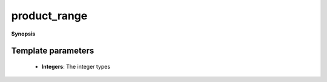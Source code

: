 ..
   Generated automatically by cpp2rst

.. highlight:: c
.. role:: red
.. role:: green
.. role:: param
.. role:: cppbrief


.. _product_range:

product_range
=============


**Synopsis**

 .. rst-class:: cppsynopsis

    1. | :cppbrief:`A product of an arbitrary number of integer ranges`
       | :green:`template<typename Integers, typename EnableIf = std::enable_if_t<(std::is_integral_v<Integers>and...),int>`
       | auto :red:`product_range` (Integers... :param:`Is`)





   given a set of integers or an integer tuple





Template parameters
^^^^^^^^^^^^^^^^^^^

 * **Integers**: The integer types